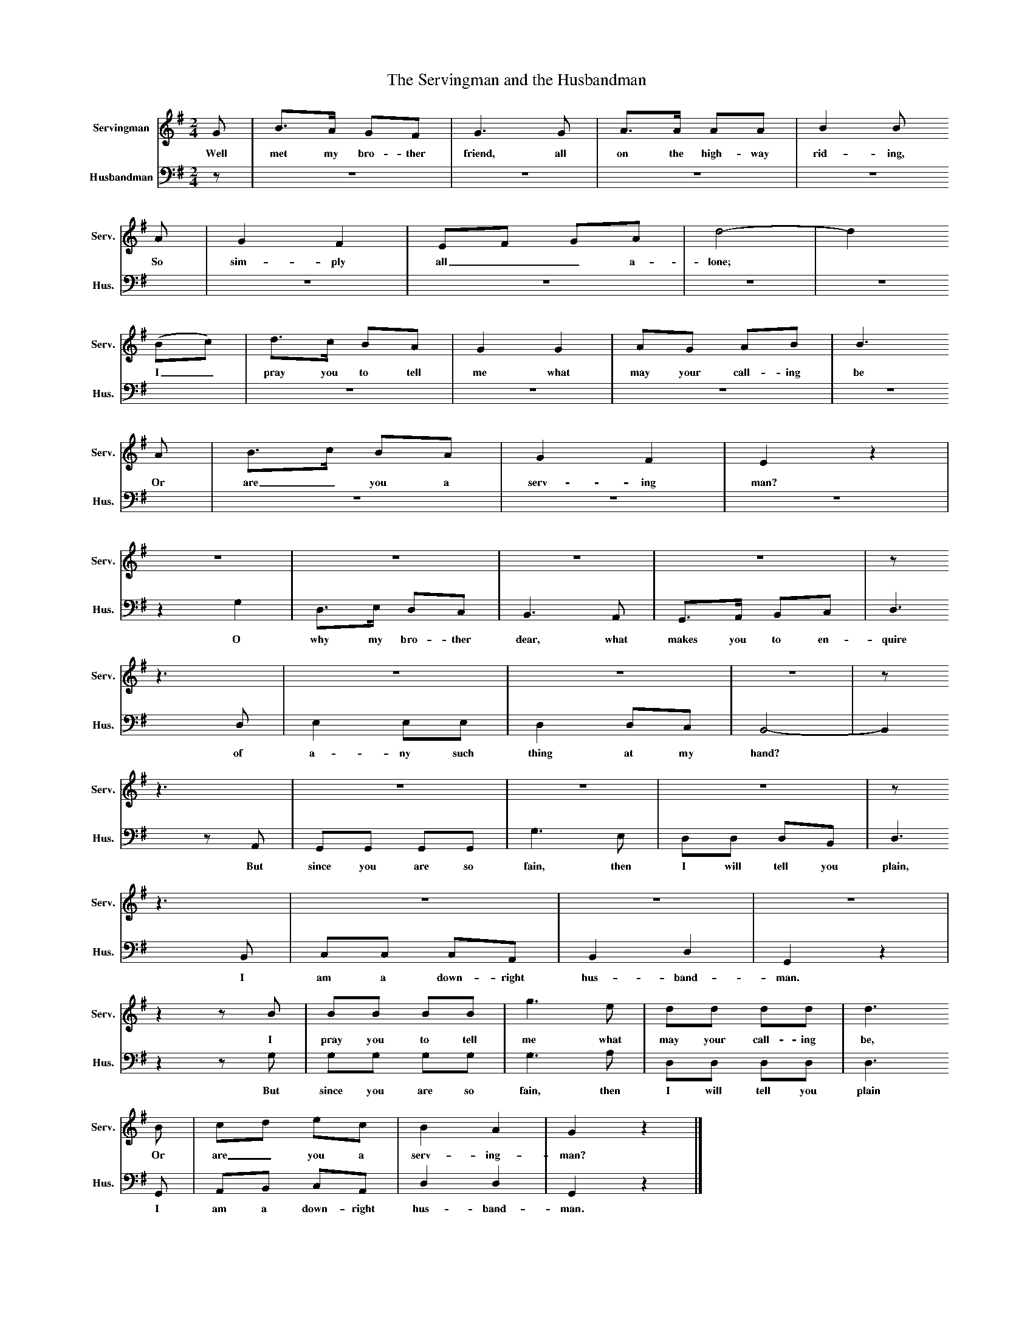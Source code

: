 %%scale 0.5
X:1     %Music
B:Broadwood, L, 1893, English County Songs, London, Leadenhall Press
S:Davies Gilbert's Ancient English Carols
Z:Lucy Broadwood
T:The Servingman and the Husbandman     %Tune name
V:1    name="Servingman" sname="Serv." %
%!STAVE 0 'Servingman' @
%!INSTR 'Piano' 4 0 @
M:2/4     %Meter
L:1/16     %
K:G
G2 |B3A G2F2 |G6 G2 |A3A A2A2 | B4 B2
w:Well met my bro-ther friend, all on the high-way rid-ing,
     A2 |G4 F4 |E2F2 G2A2 |d8- |d4
w:         So sim-ply all__ a-lone;
 (B2c2) |d3c B2A2 |G4 G4 |A2G2 A2B2 |B6
w:I_ pray you to tell me what may your call-ing be
  A2 |B3c B2A2 |G4 F4 |E4 z4 |
w:Or are_ you a serv-ing man?
z8 |z8 |z8 |z8 | z2
z6 |z8 |z8 |z8 | z2
z6 |z8 |z8 |z8 | z2
z6 |z8 |z8 |z8 |
z4 z2 B2 |B2B2 B2B2 |g6 e2 |d2d2 d2d2 | d6 
w:I pray you to tell me what may your call-ing be,
   B2 |c2d2 e2c2 |B4 A4 |G4 z4 |]
w:Or are_ you a serv-ing-man?
V:2   name="Husbandman" sname="Hus." %
%!STAVE 0 'Husbandman' @
%!INSTR 'Piano' 4 0 @
M:2/4     %Meter
L:1/16     %
K:G
z2 |z8 |z8 |z8 |
z8 |z8 |z8 |z8 |
z8 |z8 |z8 |z8 |
z8 |z8 |z8 |z8 |
z4 G,4 |D,3E, D,2C,2 |B,,6 A,,2 |G,,3A,, B,,2C,2 |
w:O why my bro-ther dear, what makes you to en-
D,6 D,2 |E,4 E,2E,2 |D,4 D,2C,2 |B,,8- |
w:quire of a-ny such thing at my hand? *
B,,4 z2 A,,2 |G,,2G,,2 G,,2G,,2 |G,6 E,2 |D,2D,2 D,2B,,2 |
w:* But since you are so fain, then I will tell you
D,6 B,,2 |C,2C,2 C,2A,,2 |B,,4 D,4 |G,,4 z4 |
w:plain, I am a down-right hus-band-man.
z4 z2 G,2 |G,2G,2 G,2G,2 |G,6 A,2 |D,2D,2 D,2D,2 |
w:But since you are so fain, then I will tell you
D,6 G,,2 |A,,2B,,2 C,2A,,2 |D,4 D,4 |G,,4 z4 |]
w:plain I am a down-right hus-band-man.
%End of file